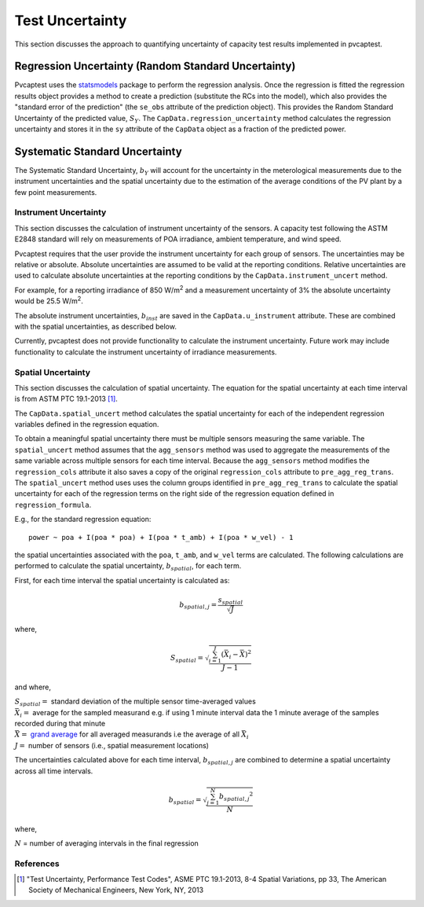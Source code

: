 .. _uncert:

################
Test Uncertainty
################

This section discusses the approach to quantifying uncertainty of capacity test results 
implemented in pvcaptest.


Regression Uncertainty (Random Standard Uncertainty)
====================================================
Pvcaptest uses the `statsmodels <https://www.statsmodels.org/stable/index.html>`__ package
to perform the regression analysis. Once the regression is fitted the regression results
object provides a method to create a prediction (substitute the RCs into the model),
which also provides the "standard error of the prediction" (the ``se_obs`` attribute of 
the prediction object). This provides the Random Standard Uncertainty of the predicted 
value, :math:`S_{Y}`. The ``CapData.regression_uncertainty`` method calculates the 
regression uncertainty and stores it in the ``sy`` attribute of the ``CapData`` object
as a fraction of the predicted power.

Systematic Standard Uncertainty
===============================
The Systematic Standard Uncertainty, :math:`b_{Y}` will account for the uncertainty in 
the meterological measurements due to the instrument uncertainties and the spatial 
uncertainty due to the estimation of the average conditions of the PV plant by a few 
point measurements.

Instrument Uncertainty
----------------------
This section discusses the calculation of instrument uncertainty of the sensors. A capacity
test following the ASTM E2848 standard will rely on measurements of POA irradiance, ambient
temperature, and wind speed.

Pvcaptest requires that the user provide the instrument uncertainty for each group of 
sensors. The uncertainties may be relative or absolute. Absolute uncertainties are 
assumed to be valid at the reporting conditions. Relative uncertainties are used to 
calculate absolute uncertainties at the reporting conditions by the
``CapData.instrument_uncert`` method.

For example, for a reporting irradiance of 850 W/m\ :sup:`2` and a measurement uncertainty of 3%
the absolute uncertainty would be 25.5 W/m\ :sup:`2`.

The absolute instrument uncertainties, :math:`b_{inst}` are saved in the ``CapData.u_instrument``
attribute. These are combined with the spatial uncertainties, as described below.

Currently, pvcaptest does not provide functionality to calculate the instrument uncertainty.
Future work may include functionality to calculate the instrument uncertainty of irradiance
measurements.

Spatial Uncertainty
-------------------
This section discusses the calculation of spatial uncertainty. The equation for the
spatial uncertainty at each time interval is from ASTM PTC 19.1-2013 [1]_.

The ``CapData.spatial_uncert`` method calculates the spatial uncertainty for each of the 
independent regression variables defined in the regression equation. 

To obtain a meaningful spatial uncertainty there must be multiple sensors measuring the
same variable. The ``spatial_uncert`` method assumes that the ``agg_sensors`` method was
used to aggregate the measurements of the same variable across multiple sensors for
each time interval. Because the ``agg_sensors`` method modifies the ``regression_cols``
attribute it also saves a copy of the original ``regression_cols`` attribute to 
``pre_agg_reg_trans``. The ``spatial_uncert`` method uses uses the column groups
identified in ``pre_agg_reg_trans`` to calculate the spatial uncertainty for each of the
regression terms on the right side of the regression equation defined in
``regression_formula``.

E.g., for the standard regression equation:

::

    power ~ poa + I(poa * poa) + I(poa * t_amb) + I(poa * w_vel) - 1

the spatial uncertainties associated with the ``poa``, ``t_amb``, and ``w_vel`` terms
are calculated. The following calculations are performed to calculate the spatial
uncertainty, :math:`b_{spatial}`, for each term.

First, for each time interval the spatial uncertainty is calculated as:

.. math::

   b_{spatial,j} = \frac{s_{spatial}}{\sqrt{J}}

where,

.. math::

   S_{spatial} = \sqrt{\frac{\sum_{i=1}^{J}{(\bar{X_{i}} - \bar{\bar{X}})}^{2}}{J - 1}}

and where,

| :math:`S_{spatial} =` standard deviation of the multiple sensor time-averaged values
| :math:`\bar{X_{i}} =` average for the sampled measurand e.g. if using 1 minute
   interval data the 1 minute average of the samples recorded during that minute
| :math:`\bar{\bar{X}} =` `grand average <https://en.wikipedia.org/wiki/Grand_mean>`__
   for all averaged measurands i.e the average of all :math:`\bar{X_{i}}`
| :math:`J =` number of sensors (i.e., spatial measurement locations)

The uncertainties calculated above for each time interval, :math:`b_{spatial,j}` are
combined to determine a spatial uncertainty across all time intervals.

.. math::

   b_{spatial} = \sqrt{\frac{\sum_{j=1}^{N}{b_{spatial, j}}^{2}}{N}}

where,

:math:`N` = number of averaging intervals in the final regression

References
----------
.. [1] "Test Uncertainty, Performance Test Codes", ASME PTC 19.1-2013, 8-4 Spatial
   Variations, pp 33, The American Society of Mechanical Engineers, New York, NY, 2013